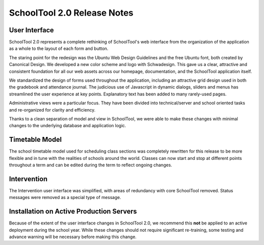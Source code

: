 SchoolTool 2.0 Release Notes
============================

User Interface
--------------

SchoolTool 2.0 represents a complete rethinking of SchoolTool's web interface from the organization of the application as a whole to the layout of each form and button.

The staring point for the redesign was the Ubuntu Web Design Guidelines and the free Ubuntu font, both created by Canonical Design.  We developed a new color scheme and logo with Schwadesign.  This gave us a clear, attractive and consistent foundation for all our web assets across our homepage, documentation, and the SchoolTool application itself.

We standardized the design of forms used throughout the application, including an attractive grid design used in both the gradebook and attendance journal.  The judicious use of Javascript in dynamic dialogs, sliders and menus has streamlined the user experience at key points.  Explanatory text has been added to many rarely-used pages.

Administrative views were a particular focus.  They have been divided into technical/server and school oriented tasks and re-organized for clarity and efficiency.

Thanks to a clean separation of model and view in SchoolTool, we were able to make these changes with minimal changes to the underlying database and application logic.

Timetable Model
---------------

The school timetable model used for scheduling class sections was completely rewritten for this release to be more flexible and in tune with the realities of schools around the world.  Classes can now start and stop at different points throughout a term and can be edited during the term to reflect ongoing changes.

Intervention
------------

The Intervention user interface was simplified, with areas of redundancy with core SchoolTool removed.  Status messages were removed as a special type of message.

Installation on Active Production Servers
-----------------------------------------

Because of the extent of the user interface changes in SchoolTool 2.0, we recommend this **not** be applied to an active deployment during the school year.  While these changes should not require significant re-training, some testing and advance warning will be necessary before making this change.
